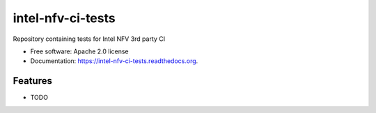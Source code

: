 ===============================
intel-nfv-ci-tests
===============================

.. image:: https://img.shields.io/travis/stackforge/intel-nfv-ci-tests.svg
        :target: https://travis-ci.org/stackforge/intel-nfv-ci-tests

.. image:: https://img.shields.io/pypi/v/intel-nfv-ci-tests.svg
        :target: https://pypi.python.org/pypi/intel-nfv-ci-tests


Repository containing tests for Intel NFV 3rd party CI

* Free software: Apache 2.0 license
* Documentation: https://intel-nfv-ci-tests.readthedocs.org.

Features
--------

* TODO
